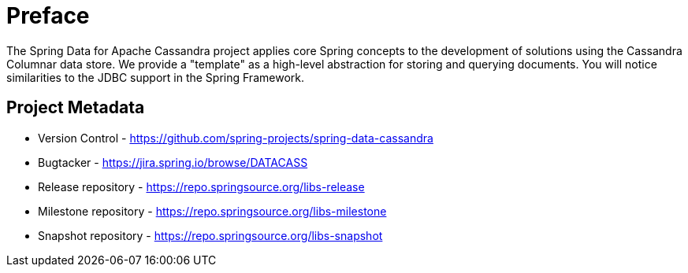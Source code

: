 [[preface]]
= Preface

The Spring Data for Apache Cassandra project applies core Spring concepts to the development of solutions using the Cassandra Columnar data store.  We provide a "template" as a high-level abstraction for storing and querying documents. You will notice similarities to the JDBC support in the Spring Framework.

[[project]]
[preface]
== Project Metadata

* Version Control - https://github.com/spring-projects/spring-data-cassandra
* Bugtacker - https://jira.spring.io/browse/DATACASS
* Release repository - https://repo.springsource.org/libs-release
* Milestone repository - https://repo.springsource.org/libs-milestone
* Snapshot repository - https://repo.springsource.org/libs-snapshot

